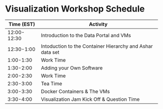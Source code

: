 * Visualization Workshop Schedule

|-------------+-----------------------------------------------------------|
|  Time (EST) | Activity                                                  |
|-------------+-----------------------------------------------------------|
| 12:00-12:30 | Introduction to the Data Portal and VMs                   |
|  12:30-1:00 | Intoduction to the Container Hierarchy and Ashar data set |
|   1:00-1:30 | Work Time                                                 |
|   1:30-2:00 | Adding your Own Software                                  |
|   2:00-2:30 | Work Time                                                 |
|   2:30-3:00 | Tea Time                                                  |
|   3:00-3:30 | Docker Containers & The VMs                               |
|   3:30-4:00 | Visualization Jam Kick Off & Question Time                |
|-------------+-----------------------------------------------------------|


